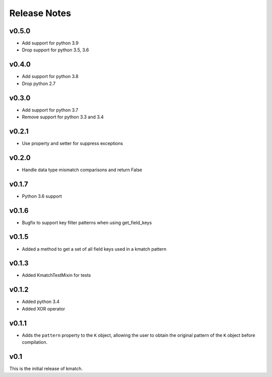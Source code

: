 Release Notes
=============

v0.5.0
------
* Add support for python 3.9
* Drop support for python 3.5, 3.6

v0.4.0
------
* Add support for python 3.8
* Drop python 2.7

v0.3.0
------
* Add support for python 3.7
* Remove support for python 3.3 and 3.4

v0.2.1
------
* Use property and setter for suppress exceptions

v0.2.0
------
* Handle data type mismatch comparisons and return False

v0.1.7
------
* Python 3.6 support

v0.1.6
------
* Bugfix to support key filter patterns when using get_field_keys

v0.1.5
------
* Added a method to get a set of all field keys used in a kmatch pattern

v0.1.3
------
* Added KmatchTestMixin for tests

v0.1.2
------

* Added python 3.4
* Added XOR operator

v0.1.1
------

* Adds the ``pattern`` property to the ``K`` object, allowing the user to obtain the original pattern of the ``K`` object before compilation.

v0.1
----

This is the initial release of kmatch.

